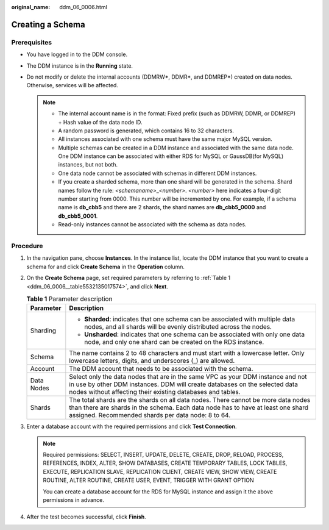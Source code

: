 :original_name: ddm_06_0006.html

.. _ddm_06_0006:

Creating a Schema
=================

Prerequisites
-------------

-  You have logged in to the DDM console.
-  The DDM instance is in the **Running** state.
-  Do not modify or delete the internal accounts (DDMRW*, DDMR*, and DDMREP*) created on data nodes. Otherwise, services will be affected.

   .. note::

      -  The internal account name is in the format: Fixed prefix (such as DDMRW, DDMR, or DDMREP) + Hash value of the data node ID.
      -  A random password is generated, which contains 16 to 32 characters.
      -  All instances associated with one schema must have the same major MySQL version.
      -  Multiple schemas can be created in a DDM instance and associated with the same data node. One DDM instance can be associated with either RDS for MySQL or GaussDB(for MySQL) instances, but not both.
      -  One data node cannot be associated with schemas in different DDM instances.
      -  If you create a sharded schema, more than one shard will be generated in the schema. Shard names follow the rule: *<schemaname>*\ \_\ *<number>*. *<number>* here indicates a four-digit number starting from 0000. This number will be incremented by one. For example, if a schema name is **db_cbb5** and there are 2 shards, the shard names are **db_cbb5_0000** and **db_cbb5_0001**.
      -  Read-only instances cannot be associated with the schema as data nodes.

Procedure
---------

#. In the navigation pane, choose **Instances**. In the instance list, locate the DDM instance that you want to create a schema for and click **Create Schema** in the **Operation** column.

#. On the **Create Schema** page, set required parameters by referring to :ref:`Table 1 <ddm_06_0006__table5532135017574>`, and click **Next**.

   .. _ddm_06_0006__table5532135017574:

   .. table:: **Table 1** Parameter description

      +-----------------------------------+-----------------------------------------------------------------------------------------------------------------------------------------------------------------------------------------------------------------------------+
      | Parameter                         | Description                                                                                                                                                                                                                 |
      +===================================+=============================================================================================================================================================================================================================+
      | Sharding                          | -  **Sharded**: indicates that one schema can be associated with multiple data nodes, and all shards will be evenly distributed across the nodes.                                                                           |
      |                                   | -  **Unsharded**: indicates that one schema can be associated with only one data node, and only one shard can be created on the RDS instance.                                                                               |
      +-----------------------------------+-----------------------------------------------------------------------------------------------------------------------------------------------------------------------------------------------------------------------------+
      | Schema                            | The name contains 2 to 48 characters and must start with a lowercase letter. Only lowercase letters, digits, and underscores (_) are allowed.                                                                               |
      +-----------------------------------+-----------------------------------------------------------------------------------------------------------------------------------------------------------------------------------------------------------------------------+
      | Account                           | The DDM account that needs to be associated with the schema.                                                                                                                                                                |
      +-----------------------------------+-----------------------------------------------------------------------------------------------------------------------------------------------------------------------------------------------------------------------------+
      | Data Nodes                        | Select only the data nodes that are in the same VPC as your DDM instance and not in use by other DDM instances. DDM will create databases on the selected data nodes without affecting their existing databases and tables. |
      +-----------------------------------+-----------------------------------------------------------------------------------------------------------------------------------------------------------------------------------------------------------------------------+
      | Shards                            | The total shards are the shards on all data nodes. There cannot be more data nodes than there are shards in the schema. Each data node has to have at least one shard assigned. Recommended shards per data node: 8 to 64.  |
      +-----------------------------------+-----------------------------------------------------------------------------------------------------------------------------------------------------------------------------------------------------------------------------+

#. Enter a database account with the required permissions and click **Test Connection**.

   .. note::

      Required permissions: SELECT, INSERT, UPDATE, DELETE, CREATE, DROP, RELOAD, PROCESS, REFERENCES, INDEX, ALTER, SHOW DATABASES, CREATE TEMPORARY TABLES, LOCK TABLES, EXECUTE, REPLICATION SLAVE, REPLICATION CLIENT, CREATE VIEW, SHOW VIEW, CREATE ROUTINE, ALTER ROUTINE, CREATE USER, EVENT, TRIGGER WITH GRANT OPTION

      You can create a database account for the RDS for MySQL instance and assign it the above permissions in advance.

#. After the test becomes successful, click **Finish**.
